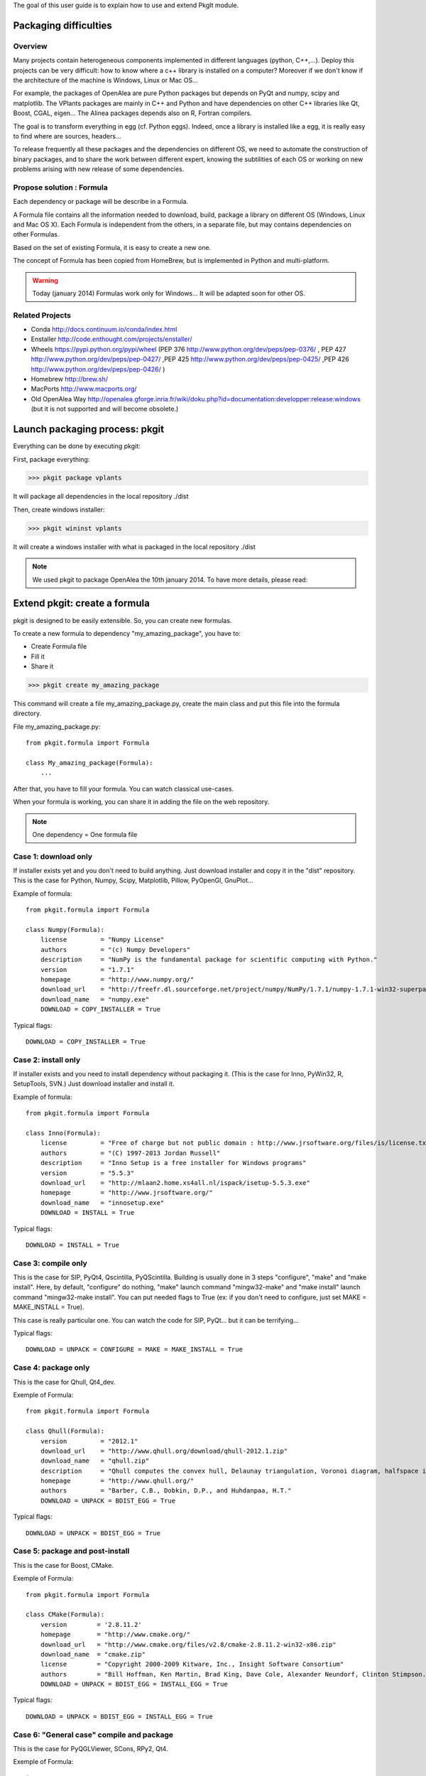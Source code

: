 
The goal of this user guide is to explain how to use and extend PkgIt module.

Packaging difficulties
##############################

Overview
--------

Many projects contain heterogeneous components implemented in different languages (python, C++,...). 
Deploy this projects can be very difficult: how to know where a c++ library is installed on a computer?
Moreover if we don't know if the architecture of the machine is Windows, Linux or Mac OS...

For example, the packages of OpenAlea are pure Python packages but depends on PyQt and numpy, scipy and matplotlib.
The VPlants packages are mainly in C++ and Python and have dependencies on other C++ libraries like Qt, Boost, CGAL, eigen...
The Alinea packages depends also on R, Fortran compilers.

The goal is to transform everything in egg (cf. Python eggs). Indeed, once a library is installed like a egg, it is really easy to find where are sources, headers...

To release frequently all these packages and the dependencies on different OS, we need to automate the construction of binary packages,
and to share the work between different expert, knowing the subtilities of each OS or working on new problems arising with new release of some dependencies.

Propose solution : Formula
--------------------------

Each dependency or package will be describe in a Formula.

A Formula file contains all the information needed to download, 
build, package a library on different OS (Windows, Linux and Mac OS X). 
Each Formula is independent from the others, in a separate file, but may contains dependencies on other Formulas.

Based on the set of existing Formula, it is easy to create a new one.

The concept of Formula has been copied from HomeBrew, but is implemented in Python and multi-platform.

.. warning ::
    Today (january 2014) Formulas work only for Windows... 
    It will be adapted soon for other OS.

Related Projects
--------------------------

* Conda http://docs.continuum.io/conda/index.html
* Enstaller http://code.enthought.com/projects/enstaller/
* Wheels https://pypi.python.org/pypi/wheel (PEP 376 http://www.python.org/dev/peps/pep-0376/ , PEP 427 http://www.python.org/dev/peps/pep-0427/ ,PEP 425 http://www.python.org/dev/peps/pep-0425/ ,PEP 426 http://www.python.org/dev/peps/pep-0426/ )
* Homebrew http://brew.sh/
* MacPorts http://www.macports.org/
* Old OpenAlea Way http://openalea.gforge.inria.fr/wiki/doku.php?id=documentation:developper:release:windows (but it is not supported and will become obsolete.)

Launch packaging process: pkgit
###################################

.. TODO:: Complete doc!

Everything can be done by executing pkgit:

First, package everything:

>>> pkgit package vplants

It will package all dependencies in the local repository ./dist

Then, create windows installer:

>>> pkgit wininst vplants

It will create a windows installer with what is packaged in the local repository ./dist

.. note::
    We used pkgit to package OpenAlea the 10th january 2014. To have more details, please read:

    .. toctree::

        use.rst


Extend pkgit: create a formula
########################################

pkgit is designed to be easily extensible. So, you can create new formulas.

To create a new formula to dependency "my_amazing_package", you have to:

* Create Formula file
* Fill it
* Share it

>>> pkgit create my_amazing_package

This command will create a file my_amazing_package.py, create the main class and put this file into the formula directory.

File my_amazing_package.py:
::
    from pkgit.formula import Formula
    
    class My_amazing_package(Formula):
        ...

After that, you have to fill your formula. You can watch classical use-cases.

When your formula is working, you can share it in adding the file on the web repository.

.. note:: One dependency = One formula file

Case 1: download only
---------------------

If installer exists yet and you don't need to build anything. Just download installer and copy it in the "dist" repository.
This is the case for Python, Numpy, Scipy, Matplotlib, Pillow, PyOpenGl, GnuPlot...

Example of formula:
::
    from pkgit.formula import Formula
     
    class Numpy(Formula):
        license         = "Numpy License"
        authors         = "(c) Numpy Developers"
        description     = "NumPy is the fundamental package for scientific computing with Python."    
        version         = "1.7.1"
        homepage        = "http://www.numpy.org/"
        download_url    = "http://freefr.dl.sourceforge.net/project/numpy/NumPy/1.7.1/numpy-1.7.1-win32-superpack-python2.7.exe"
        download_name   = "numpy.exe"
        DOWNLOAD = COPY_INSTALLER = True

Typical flags:
::
    DOWNLOAD = COPY_INSTALLER = True

Case 2: install only
---------------------

If installer exists and you need to install dependency without packaging it. (This is the case for Inno, PyWin32, R, SetupTools, SVN.) Just download installer and install it.

Example of formula:
::
    from pkgit.formula import Formula
     
    class Inno(Formula):
        license         = "Free of charge but not public domain : http://www.jrsoftware.org/files/is/license.txt"
        authors         = "(C) 1997-2013 Jordan Russell"
        description     = "Inno Setup is a free installer for Windows programs"  
        version         = "5.5.3"       
        download_url    = "http://mlaan2.home.xs4all.nl/ispack/isetup-5.5.3.exe"
        homepage        = "http://www.jrsoftware.org/"
        download_name   = "innosetup.exe"
        DOWNLOAD = INSTALL = True

Typical flags:
::
    DOWNLOAD = INSTALL = True

Case 3: compile only
---------------------

This is the case for SIP, PyQt4, Qscintilla, PyQScintilla.
Building is usually done in 3 steps "configure", "make" and "make install". Here, by default, "configure" do nothing, "make" launch command "mingw32-make" and "make install" launch command "mingw32-make install". You can put needed flags to True (ex: if you don't need to configure, just set MAKE = MAKE_INSTALL = True).

This case is really particular one. You can watch the code for SIP, PyQt... but it can be terrifying...

Typical flags:
::
    DOWNLOAD = UNPACK = CONFIGURE = MAKE = MAKE_INSTALL = True

Case 4: package only
---------------------

This is the case for Qhull, Qt4_dev.

Exemple of Formula:
::
    from pkgit.formula import Formula
     
    class Qhull(Formula):
        version         = "2012.1"
        download_url    = "http://www.qhull.org/download/qhull-2012.1.zip"
        download_name   = "qhull.zip"
        description     = "Qhull computes the convex hull, Delaunay triangulation, Voronoi diagram, halfspace intersection about a point, furthest-site Delaunay triangulation, and furthest-site Voronoi diagram"
        homepage        = "http://www.qhull.org/"
        authors         = "Barber, C.B., Dobkin, D.P., and Huhdanpaa, H.T."
        DOWNLOAD = UNPACK = BDIST_EGG = True

Typical flags:
::
    DOWNLOAD = UNPACK = BDIST_EGG = True

Case 5: package and post-install
---------------------------------

This is the case for Boost, CMake.

Exemple of Formula:
::
    from pkgit.formula import Formula
     
    class CMake(Formula):
        version        = '2.8.11.2'
        homepage       = "http://www.cmake.org/"
        download_url   = "http://www.cmake.org/files/v2.8/cmake-2.8.11.2-win32-x86.zip"
        download_name  = "cmake.zip"
        license        = "Copyright 2000-2009 Kitware, Inc., Insight Software Consortium"
        authors        = "Bill Hoffman, Ken Martin, Brad King, Dave Cole, Alexander Neundorf, Clinton Stimpson..."
        DOWNLOAD = UNPACK = BDIST_EGG = INSTALL_EGG = True

Typical flags:
::
    DOWNLOAD = UNPACK = BDIST_EGG = INSTALL_EGG = True

Case 6: "General case" compile and package
------------------------------------------

This is the case for PyQGLViewer, SCons, RPy2, Qt4.

Exemple of Formula:
::
    import sys, os
    from pkgit.utils import sh
    from pkgit.formula import Formula
    from setuptools import find_packages
    from path import path
     
    class SCons(Formula):
        license         = "MIT license"
        authors         = "Steven Knight and The SCons Foundation"
        description     = "SCons is an Open Source software construction tool."    
        version         = "2.3.0"      
        homepage        = "http://scons.org/"
        download_url    = "http://downloads.sourceforge.net/project/scons/scons/2.3.0/scons-2.3.0.zip"
        download_name   = "scons.zip"
        DOWNLOAD = UNPACK = MAKE = BDIST_EGG = True   
     
        _packages = dict()
        _package_dir = dict()
        _bin_dir = dict()
     
        def make(self):
            ret = sh(sys.executable + " setup.py build") == 0
            os.chdir("engine")
            self._packages=[pkg.replace('.','/') for pkg in find_packages('.')]
            self._package_dir = dict([(pkg, str(path(pkg).abspath())) for pkg in self._packages])
            os.chdir("..")
            self._bin_dir = {'EGG-INFO/scripts': str(path('script').abspath())}
            return ret

Typical flags:
::
    DOWNLOAD = UNPACK = CONFIGURE = MAKE = MAKE_INSTALL = BDIST_EGG = True

Case 7: Meta-packages hosted on gforge: openalea/vplants/alinea
--------------------------------

This is the case for OpenAlea, Vplants, Alinea.
::
    from pkgit.formula import Formula
    from pkgit.utils import sh, checkout
     
    class Openalea(Formula):
        version = '1.0'
        homepage = "http://openalea.gforge.inria.fr/dokuwiki/doku.php"
        #download_url = "https://scm.gforge.inria.fr/svn/openalea/branches/release_1_0"
        download_url = "https://scm.gforge.inria.fr/svn/openalea/trunk"
        license = "Cecill-C License"
        authors = "Inria, INRA, CIRAD"
        description = "OpenAlea is an open source project primarily aimed at the plant research community."
        download_name  = "OpenAlea"
        dependencies = ["mingw", "mingw_rt", "pyqt4", "numpy", "scipy", "matplotlib", "pyqscintilla", "setuptools", "pillow", "pylsm", "pylibtiff", "pywin32"]
        DOWNLOAD = BDIST_EGG = True
     
        def _download(self):
            return checkout(self.download_url, self.eggdir)
     
        def bdist_egg(self):
            return sh("python multisetup.py bdist_egg -d %s"%(self.dist_dir,)) == 0

Typical flags:
::
    DOWNLOAD = BDIST_EGG = True

Extend pkgit: Specials methods
#################################

Patch a package
----------------

This is the case for ann, rpy2.

* Add your patch in the Formula directory (here the patch name is "rpy2.patch").
* Add code << from pkgit.utils import apply_patch_from_string >> at the begining of your formula
* Write your patch << PATCH = ... >>
* Apply your patch where you want << def make(self): apply_patch_from_string( PATCH )  >>

For example for rpy2:
::
    from pkgit.formula import Formula
    from pkgit.utils apply_patch_from_string
     
    class rpy2(Formula):
       ...
     
       def make(self):
            apply_patch_from_string( PATCH ) 
            ...
     
    PATCH = """
    ...
    ...
    """

Extend path
-----------

Overload method extra_path().

.. note:: Is called in method "configure". So Check than flag CONFIGURE is set to True.

Exemple in SIP Formula:
::
    from path import path
    ...
     
        def extra_paths(self):
            return self.sourcedir, path(self.sourcedir)/"sipgen"

Extend python path
---------------------

Overload method extra_python_paths().

.. note:: Is called in method "configure". So Check than flag CONFIGURE is set to True.

Exemple in SIP Formula:
::
    from path import path
    ...
     
        def extra_python_paths(self):
            return self.sourcedir, path(self.sourcedir)/"siplib"

How Formulas works
###################

When you launch command pkgit package, the corresponding formula is instantiated and some methods are called.

Each main method is associated to a flag. If the flag is set to True, the method can run. By default, every flags are set to False.

Flags
-----

Here are the methods (in the called order) and corresponding flags:

================  ================  ==================================================================
  Methods            Flags              Comments
================  ================  ==================================================================
download() 	       DOWNLOAD 	     Will download sources or installer from "download_url" parameter
unpack() 	       UNPACK 	         Unpack downloaded sources if it is a .zip or .tgz
install() 	       INSTALL 	         Install downloaded installer if it is a .exe or .msi
copy_installer()   COPY_INSTALLER 	 Copy downloaded installer into final directory
configure() 	   CONFIGURE 	     Configure sources to prepare building (prepare "make")
make() 	           MAKE 	         Prepare "make_install" in doing "mingw32-make"
make_install()     MAKE_INSTALL 	 Build sources in doing "mingw32-make install"
bdist_egg() 	   BDIST_EGG 	     Create .egg from sources
install_egg() 	   INSTALL_EGG 	     Install .egg created by "bdist_egg()"
================  ================  ==================================================================

Methods
-------

Each method has a default implementation that formula's creator can overwrite.

* download

Download file locate in "download_url" parameter in "download" repo.

* unpack

Unpack what is in "download" repo into "src" repo.

* install

Install what is in "download" repo if it is a ".msi" or a ".exe".

* configure

In "src" repo, actually by default do nothing.

* make

In "src" repo, launch command "mingw32-make".

* make_install

In "src" repo, launch command "mingw32-make install".

* bdist_egg

Prepare an egg in "egg" repo and create it in "dist" repo.
You can overwrite method "setup".

"setup" method return a python dict which permit to choose what will be in the egg. "setup dict" is used to fill the file "setup.py" in the "egg" repo.

* copy_installer

Copy installer file from "download" to "dist" repo. Use it only if you download a ".exe" or a ".msi" file.

* install_egg

Install a just created egg from "dist" repo. Use it only after a "bdist_egg".

Parameters
----------

When you create a new formula, you have to fill some informations:
::
    version         = "1.0"  # Version of the dependency (not of the formula)
    description     = "This is a beautiful package"     # Description of the dependency (not of the formula)
    homepage        = "http://beautiful_package.com"     # Url of home-page of the dependency (not of the formula)
    license         = "CECILL C"     # License of the dependency (not of the formula)
    authors         = "my_name"     # Authors of the dependency (not of the formula)
    dependencies    = ""     # List of dependencies of the formula
    download_name   = "beautiful_package.zip"     # Name of the local archive
    download_url    = "http://beautiful_package.com/download/"   # Url where to download sources (feel only if "DOWNLOAD = True")

Repositories
------------

pkgit will create repositories.

Temporary repositories:

* download (where sources/archives/installers are downloaded)
* src (where sources are unpack)
* install (where temporary install is done, if necessary)
* egg (where egg is prepared)

Result repository:

* dist (where eggs or installers are finally put)
